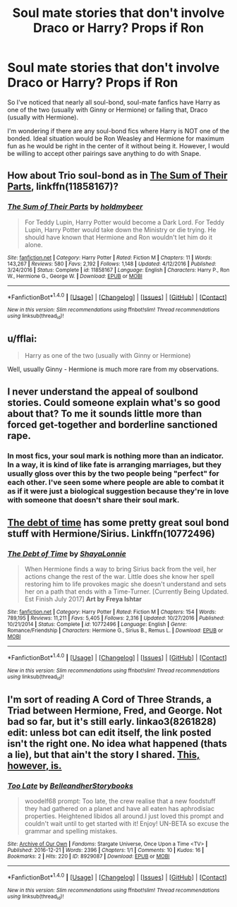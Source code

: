 #+TITLE: Soul mate stories that don't involve Draco or Harry? Props if Ron

* Soul mate stories that don't involve Draco or Harry? Props if Ron
:PROPERTIES:
:Author: RealityWanderer
:Score: 3
:DateUnix: 1494793654.0
:DateShort: 2017-May-15
:END:
So I've noticed that nearly all soul-bond, soul-mate fanfics have Harry as one of the two (usually with Ginny or Hermione) or failing that, Draco (usually with Hermione).

I'm wondering if there are any soul-bond fics where Harry is NOT one of the bonded. Ideal situation would be Ron Weasley and Hermione for maximum fun as he would be right in the center of it without being it. However, I would be willing to accept other pairings save anything to do with Snape.


** How about Trio soul-bond as in [[https://www.fanfiction.net/s/11858167/1/The-Sum-of-Their-Parts][The Sum of Their Parts]], linkffn(11858167)?
:PROPERTIES:
:Author: InquisitorCOC
:Score: 2
:DateUnix: 1494794802.0
:DateShort: 2017-May-15
:END:

*** [[http://www.fanfiction.net/s/11858167/1/][*/The Sum of Their Parts/*]] by [[https://www.fanfiction.net/u/7396284/holdmybeer][/holdmybeer/]]

#+begin_quote
  For Teddy Lupin, Harry Potter would become a Dark Lord. For Teddy Lupin, Harry Potter would take down the Ministry or die trying. He should have known that Hermione and Ron wouldn't let him do it alone.
#+end_quote

^{/Site/: [[http://www.fanfiction.net/][fanfiction.net]] *|* /Category/: Harry Potter *|* /Rated/: Fiction M *|* /Chapters/: 11 *|* /Words/: 143,267 *|* /Reviews/: 580 *|* /Favs/: 2,192 *|* /Follows/: 1,148 *|* /Updated/: 4/12/2016 *|* /Published/: 3/24/2016 *|* /Status/: Complete *|* /id/: 11858167 *|* /Language/: English *|* /Characters/: Harry P., Ron W., Hermione G., George W. *|* /Download/: [[http://www.ff2ebook.com/old/ffn-bot/index.php?id=11858167&source=ff&filetype=epub][EPUB]] or [[http://www.ff2ebook.com/old/ffn-bot/index.php?id=11858167&source=ff&filetype=mobi][MOBI]]}

--------------

*FanfictionBot*^{1.4.0} *|* [[[https://github.com/tusing/reddit-ffn-bot/wiki/Usage][Usage]]] | [[[https://github.com/tusing/reddit-ffn-bot/wiki/Changelog][Changelog]]] | [[[https://github.com/tusing/reddit-ffn-bot/issues/][Issues]]] | [[[https://github.com/tusing/reddit-ffn-bot/][GitHub]]] | [[[https://www.reddit.com/message/compose?to=tusing][Contact]]]

^{/New in this version: Slim recommendations using/ ffnbot!slim! /Thread recommendations using/ linksub(thread_id)!}
:PROPERTIES:
:Author: FanfictionBot
:Score: 1
:DateUnix: 1494794830.0
:DateShort: 2017-May-15
:END:


** u/fflai:
#+begin_quote
  Harry as one of the two (usually with Ginny or Hermione)
#+end_quote

Well, usually Ginny - Hermione is much more rare from my observations.
:PROPERTIES:
:Author: fflai
:Score: 1
:DateUnix: 1494796393.0
:DateShort: 2017-May-15
:END:


** I never understand the appeal of soulbond stories. Could someone explain what's so good about that? To me it sounds little more than forced get-together and borderline sanctioned rape.
:PROPERTIES:
:Author: albeva
:Score: 1
:DateUnix: 1494797557.0
:DateShort: 2017-May-15
:END:

*** In most fics, your soul mark is nothing more than an indicator. In a way, it is kind of like fate is arranging marriages, but they usually gloss over this by the two people being "perfect" for each other. I've seen some where people are able to combat it as if it were just a biological suggestion because they're in love with someone that doesn't share their soul mark.
:PROPERTIES:
:Author: UnnamedNamesake
:Score: 3
:DateUnix: 1494799124.0
:DateShort: 2017-May-15
:END:


** [[https://m.fanfiction.net/s/10772496/1/The-Debt-of-Time][The debt of time]] has some pretty great soul bond stuff with Hermione/Sirius. Linkffn(10772496)
:PROPERTIES:
:Author: gotkate86
:Score: 1
:DateUnix: 1494872318.0
:DateShort: 2017-May-15
:END:

*** [[http://www.fanfiction.net/s/10772496/1/][*/The Debt of Time/*]] by [[https://www.fanfiction.net/u/5869599/ShayaLonnie][/ShayaLonnie/]]

#+begin_quote
  When Hermione finds a way to bring Sirius back from the veil, her actions change the rest of the war. Little does she know her spell restoring him to life provokes magic she doesn't understand and sets her on a path that ends with a Time-Turner. [Currently Being Updated. Est Finish July 2017] *Art by Freya Ishtar*
#+end_quote

^{/Site/: [[http://www.fanfiction.net/][fanfiction.net]] *|* /Category/: Harry Potter *|* /Rated/: Fiction M *|* /Chapters/: 154 *|* /Words/: 789,195 *|* /Reviews/: 11,211 *|* /Favs/: 5,405 *|* /Follows/: 2,316 *|* /Updated/: 10/27/2016 *|* /Published/: 10/21/2014 *|* /Status/: Complete *|* /id/: 10772496 *|* /Language/: English *|* /Genre/: Romance/Friendship *|* /Characters/: Hermione G., Sirius B., Remus L. *|* /Download/: [[http://www.ff2ebook.com/old/ffn-bot/index.php?id=10772496&source=ff&filetype=epub][EPUB]] or [[http://www.ff2ebook.com/old/ffn-bot/index.php?id=10772496&source=ff&filetype=mobi][MOBI]]}

--------------

*FanfictionBot*^{1.4.0} *|* [[[https://github.com/tusing/reddit-ffn-bot/wiki/Usage][Usage]]] | [[[https://github.com/tusing/reddit-ffn-bot/wiki/Changelog][Changelog]]] | [[[https://github.com/tusing/reddit-ffn-bot/issues/][Issues]]] | [[[https://github.com/tusing/reddit-ffn-bot/][GitHub]]] | [[[https://www.reddit.com/message/compose?to=tusing][Contact]]]

^{/New in this version: Slim recommendations using/ ffnbot!slim! /Thread recommendations using/ linksub(thread_id)!}
:PROPERTIES:
:Author: FanfictionBot
:Score: 1
:DateUnix: 1494872327.0
:DateShort: 2017-May-15
:END:


** I'm sort of reading A Cord of Three Strands, a Triad between Hermione, Fred, and George. Not bad so far, but it's still early. linkao3(8261828)\\
edit: unless bot can edit itself, the link posted isn't the right one. No idea what happened (thats a lie), but that ain't the story I shared. [[http://archiveofourown.org/works/8261828/chapters/18929087][This, however, is.]]
:PROPERTIES:
:Author: allhailchickenfish
:Score: 1
:DateUnix: 1494892772.0
:DateShort: 2017-May-16
:END:

*** [[http://archiveofourown.org/works/8929087][*/Too Late/*]] by [[http://www.archiveofourown.org/users/BelleandherStorybooks/pseuds/BelleandherStorybooks][/BelleandherStorybooks/]]

#+begin_quote
  woodelf68 prompt: Too late, the crew realise that a new foodstuff they had gathered on a planet and have all eaten has aphrodisiac properties. Heightened libidos all around.I just loved this prompt and couldn't wait until to get started with it! Enjoy! UN-BETA so excuse the grammar and spelling mistakes.
#+end_quote

^{/Site/: [[http://www.archiveofourown.org/][Archive of Our Own]] *|* /Fandoms/: Stargate Universe, Once Upon a Time <TV> *|* /Published/: 2016-12-21 *|* /Words/: 2396 *|* /Chapters/: 1/1 *|* /Comments/: 10 *|* /Kudos/: 16 *|* /Bookmarks/: 2 *|* /Hits/: 220 *|* /ID/: 8929087 *|* /Download/: [[http://archiveofourown.org/downloads/Be/BelleandherStorybooks/8929087/Too%20Late.epub?updated_at=1482288023][EPUB]] or [[http://archiveofourown.org/downloads/Be/BelleandherStorybooks/8929087/Too%20Late.mobi?updated_at=1482288023][MOBI]]}

--------------

*FanfictionBot*^{1.4.0} *|* [[[https://github.com/tusing/reddit-ffn-bot/wiki/Usage][Usage]]] | [[[https://github.com/tusing/reddit-ffn-bot/wiki/Changelog][Changelog]]] | [[[https://github.com/tusing/reddit-ffn-bot/issues/][Issues]]] | [[[https://github.com/tusing/reddit-ffn-bot/][GitHub]]] | [[[https://www.reddit.com/message/compose?to=tusing][Contact]]]

^{/New in this version: Slim recommendations using/ ffnbot!slim! /Thread recommendations using/ linksub(thread_id)!}
:PROPERTIES:
:Author: FanfictionBot
:Score: 1
:DateUnix: 1494892802.0
:DateShort: 2017-May-16
:END:
